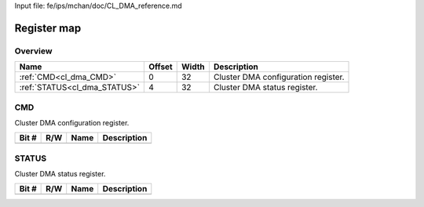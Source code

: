 Input file: fe/ips/mchan/doc/CL_DMA_reference.md

Register map
^^^^^^^^^^^^


Overview
""""""""

.. table:: 

    +----------------------------+------+-----+-----------------------------------+
    |            Name            |Offset|Width|            Description            |
    +============================+======+=====+===================================+
    |:ref:`CMD<cl_dma_CMD>`      |     0|   32|Cluster DMA configuration register.|
    +----------------------------+------+-----+-----------------------------------+
    |:ref:`STATUS<cl_dma_STATUS>`|     4|   32|Cluster DMA status register.       |
    +----------------------------+------+-----+-----------------------------------+

.. _cl_dma_CMD:

CMD
"""

Cluster DMA configuration register.

.. table:: 

    +-----+---+----+-----------+
    |Bit #|R/W|Name|Description|
    +=====+===+====+===========+
    +-----+---+----+-----------+

.. _cl_dma_STATUS:

STATUS
""""""

Cluster DMA status register.

.. table:: 

    +-----+---+----+-----------+
    |Bit #|R/W|Name|Description|
    +=====+===+====+===========+
    +-----+---+----+-----------+
